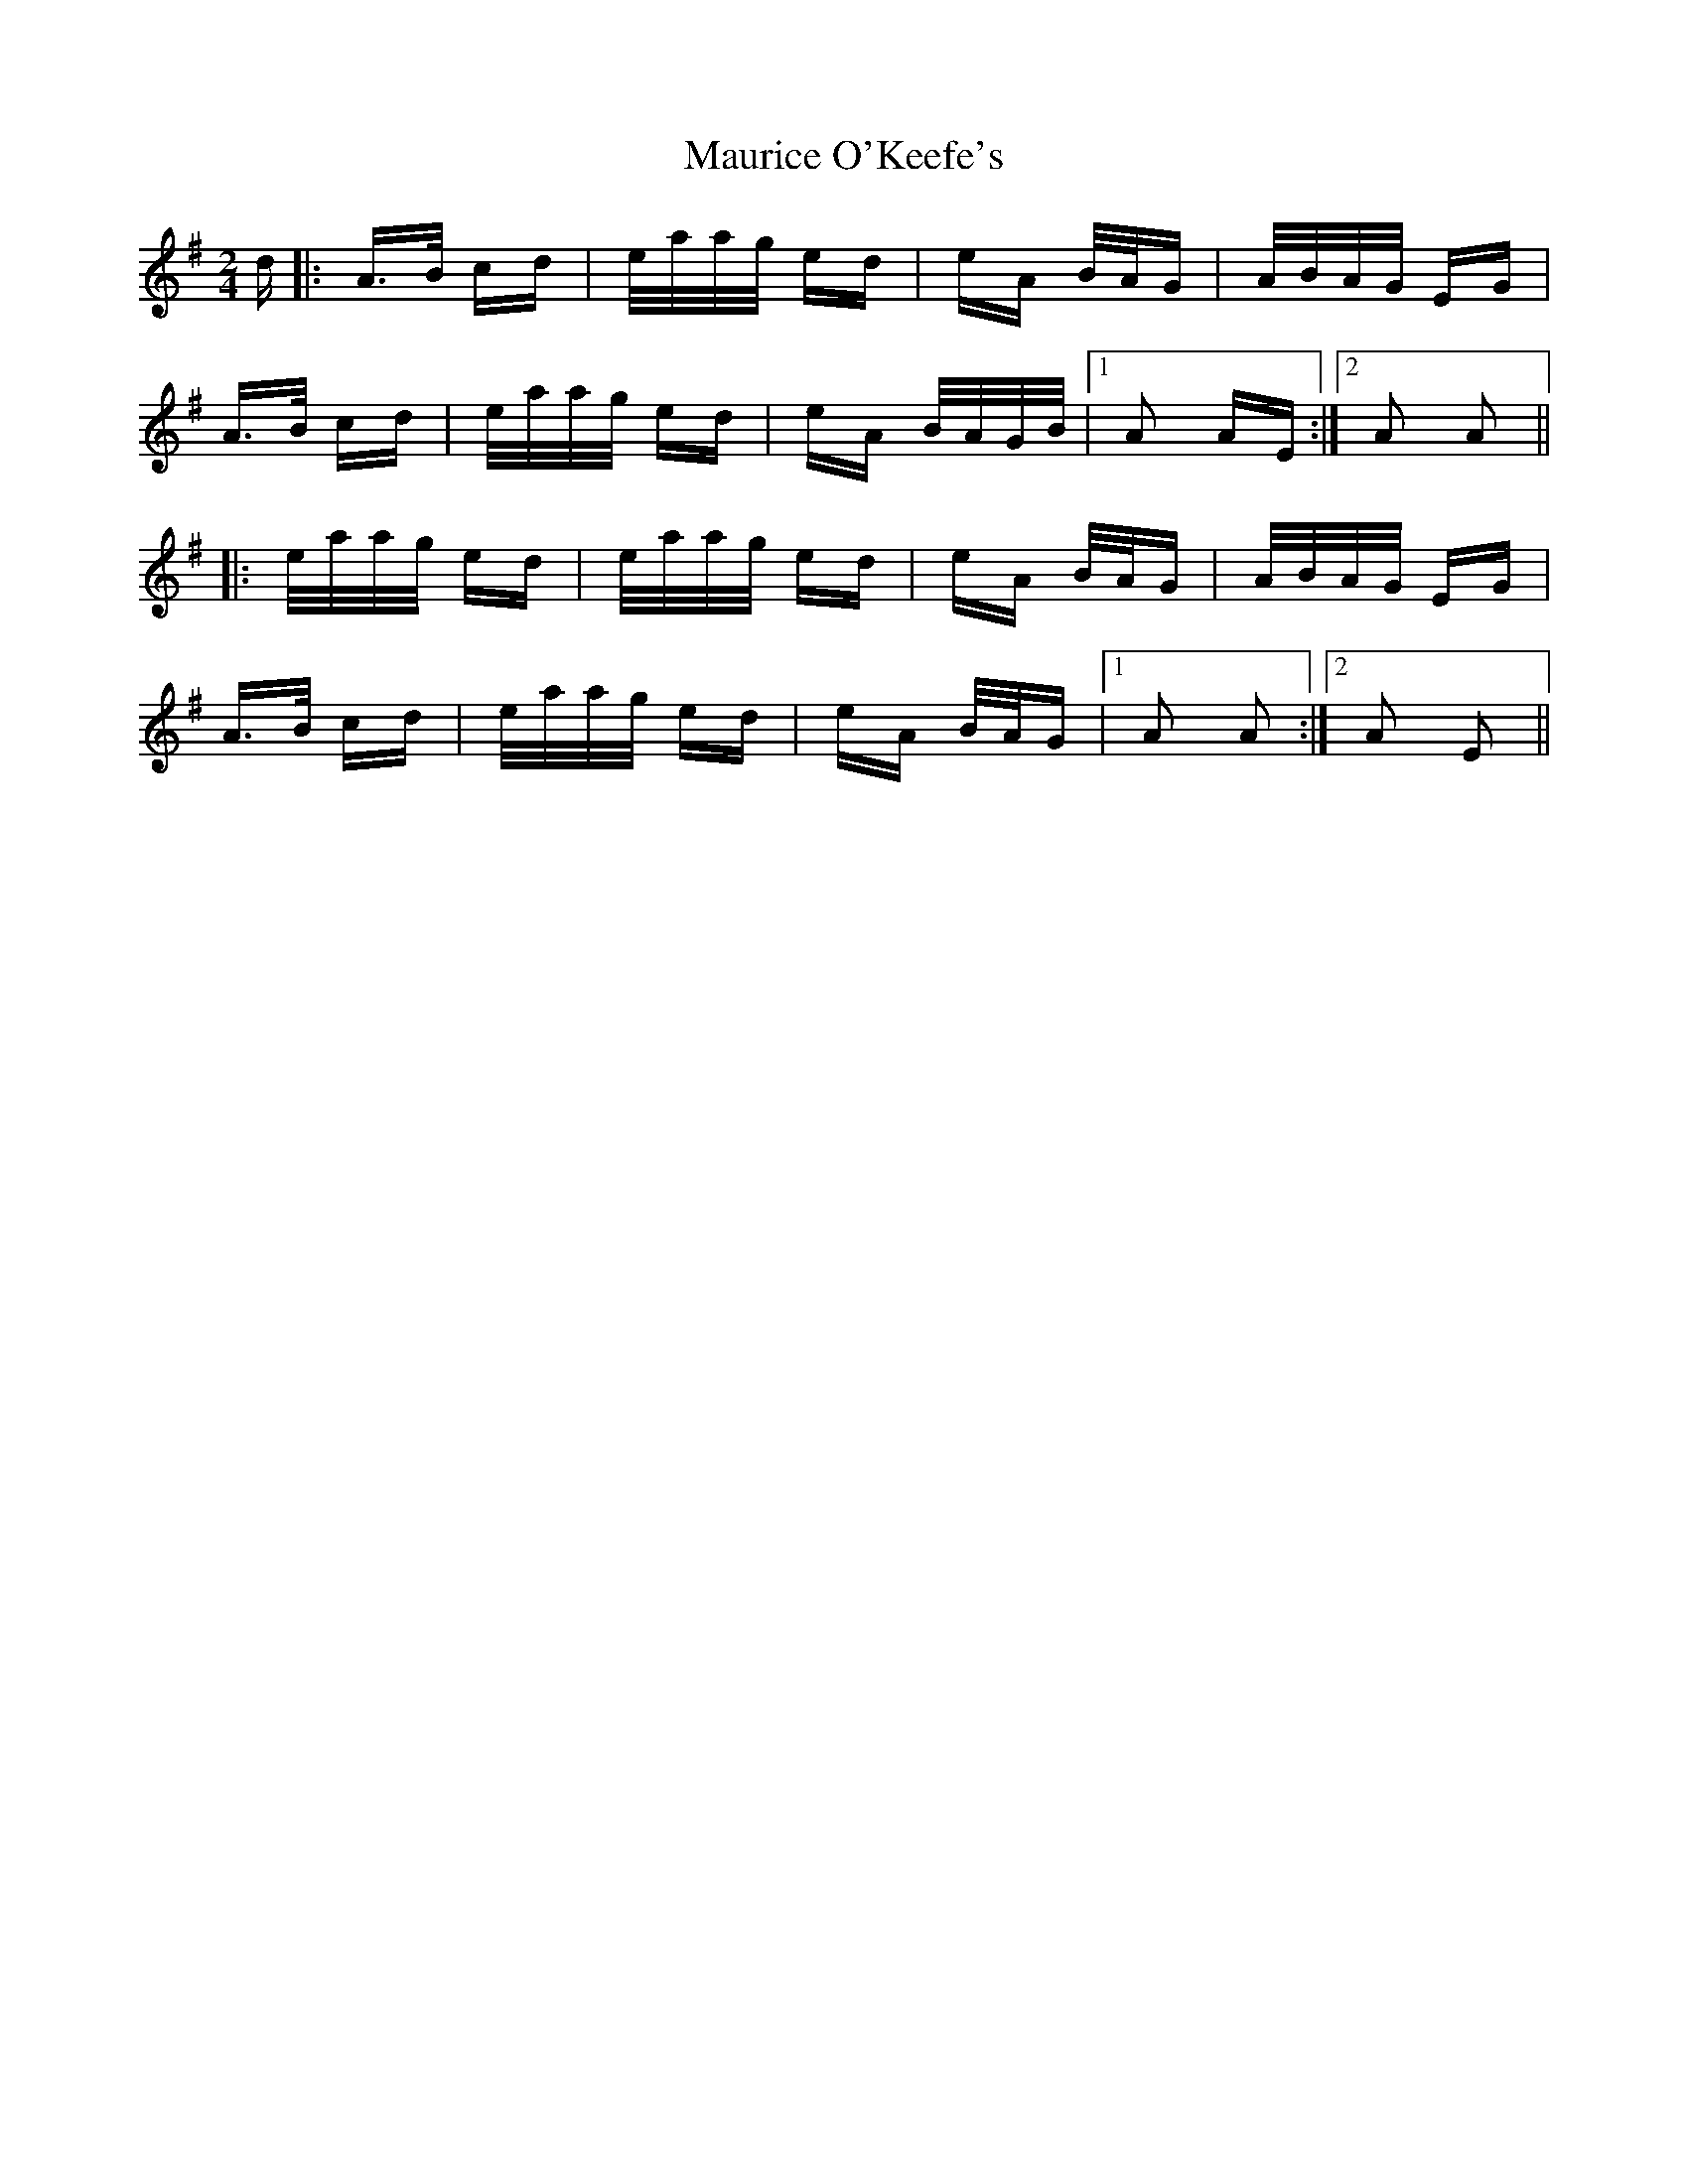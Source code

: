 X: 25943
T: Maurice O'Keefe's
R: polka
M: 2/4
K: Adorian
d|:A>B cd|e/a/a/g/ ed|eA B/A/G|A/B/A/G/ EG|
A>B cd|e/a/a/g/ ed|eA B/A/G/B/|1 A2 AE:|2 A2 A2||
|:e/a/a/g/ ed|e/a/a/g/ ed|eA B/A/G|A/B/A/G/ EG|
A>B cd|e/a/a/g/ ed|eA B/A/G|1 A2 A2:|2 A2 E2||

